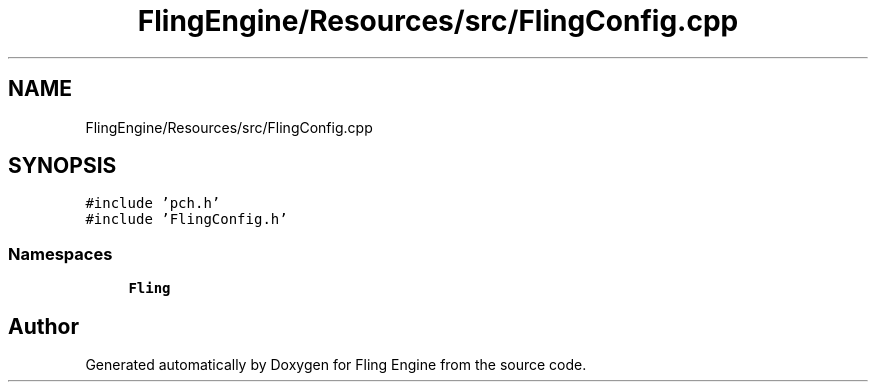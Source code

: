 .TH "FlingEngine/Resources/src/FlingConfig.cpp" 3 "Fri Jul 19 2019" "Version 0.00.1" "Fling Engine" \" -*- nroff -*-
.ad l
.nh
.SH NAME
FlingEngine/Resources/src/FlingConfig.cpp
.SH SYNOPSIS
.br
.PP
\fC#include 'pch\&.h'\fP
.br
\fC#include 'FlingConfig\&.h'\fP
.br

.SS "Namespaces"

.in +1c
.ti -1c
.RI " \fBFling\fP"
.br
.in -1c
.SH "Author"
.PP 
Generated automatically by Doxygen for Fling Engine from the source code\&.
